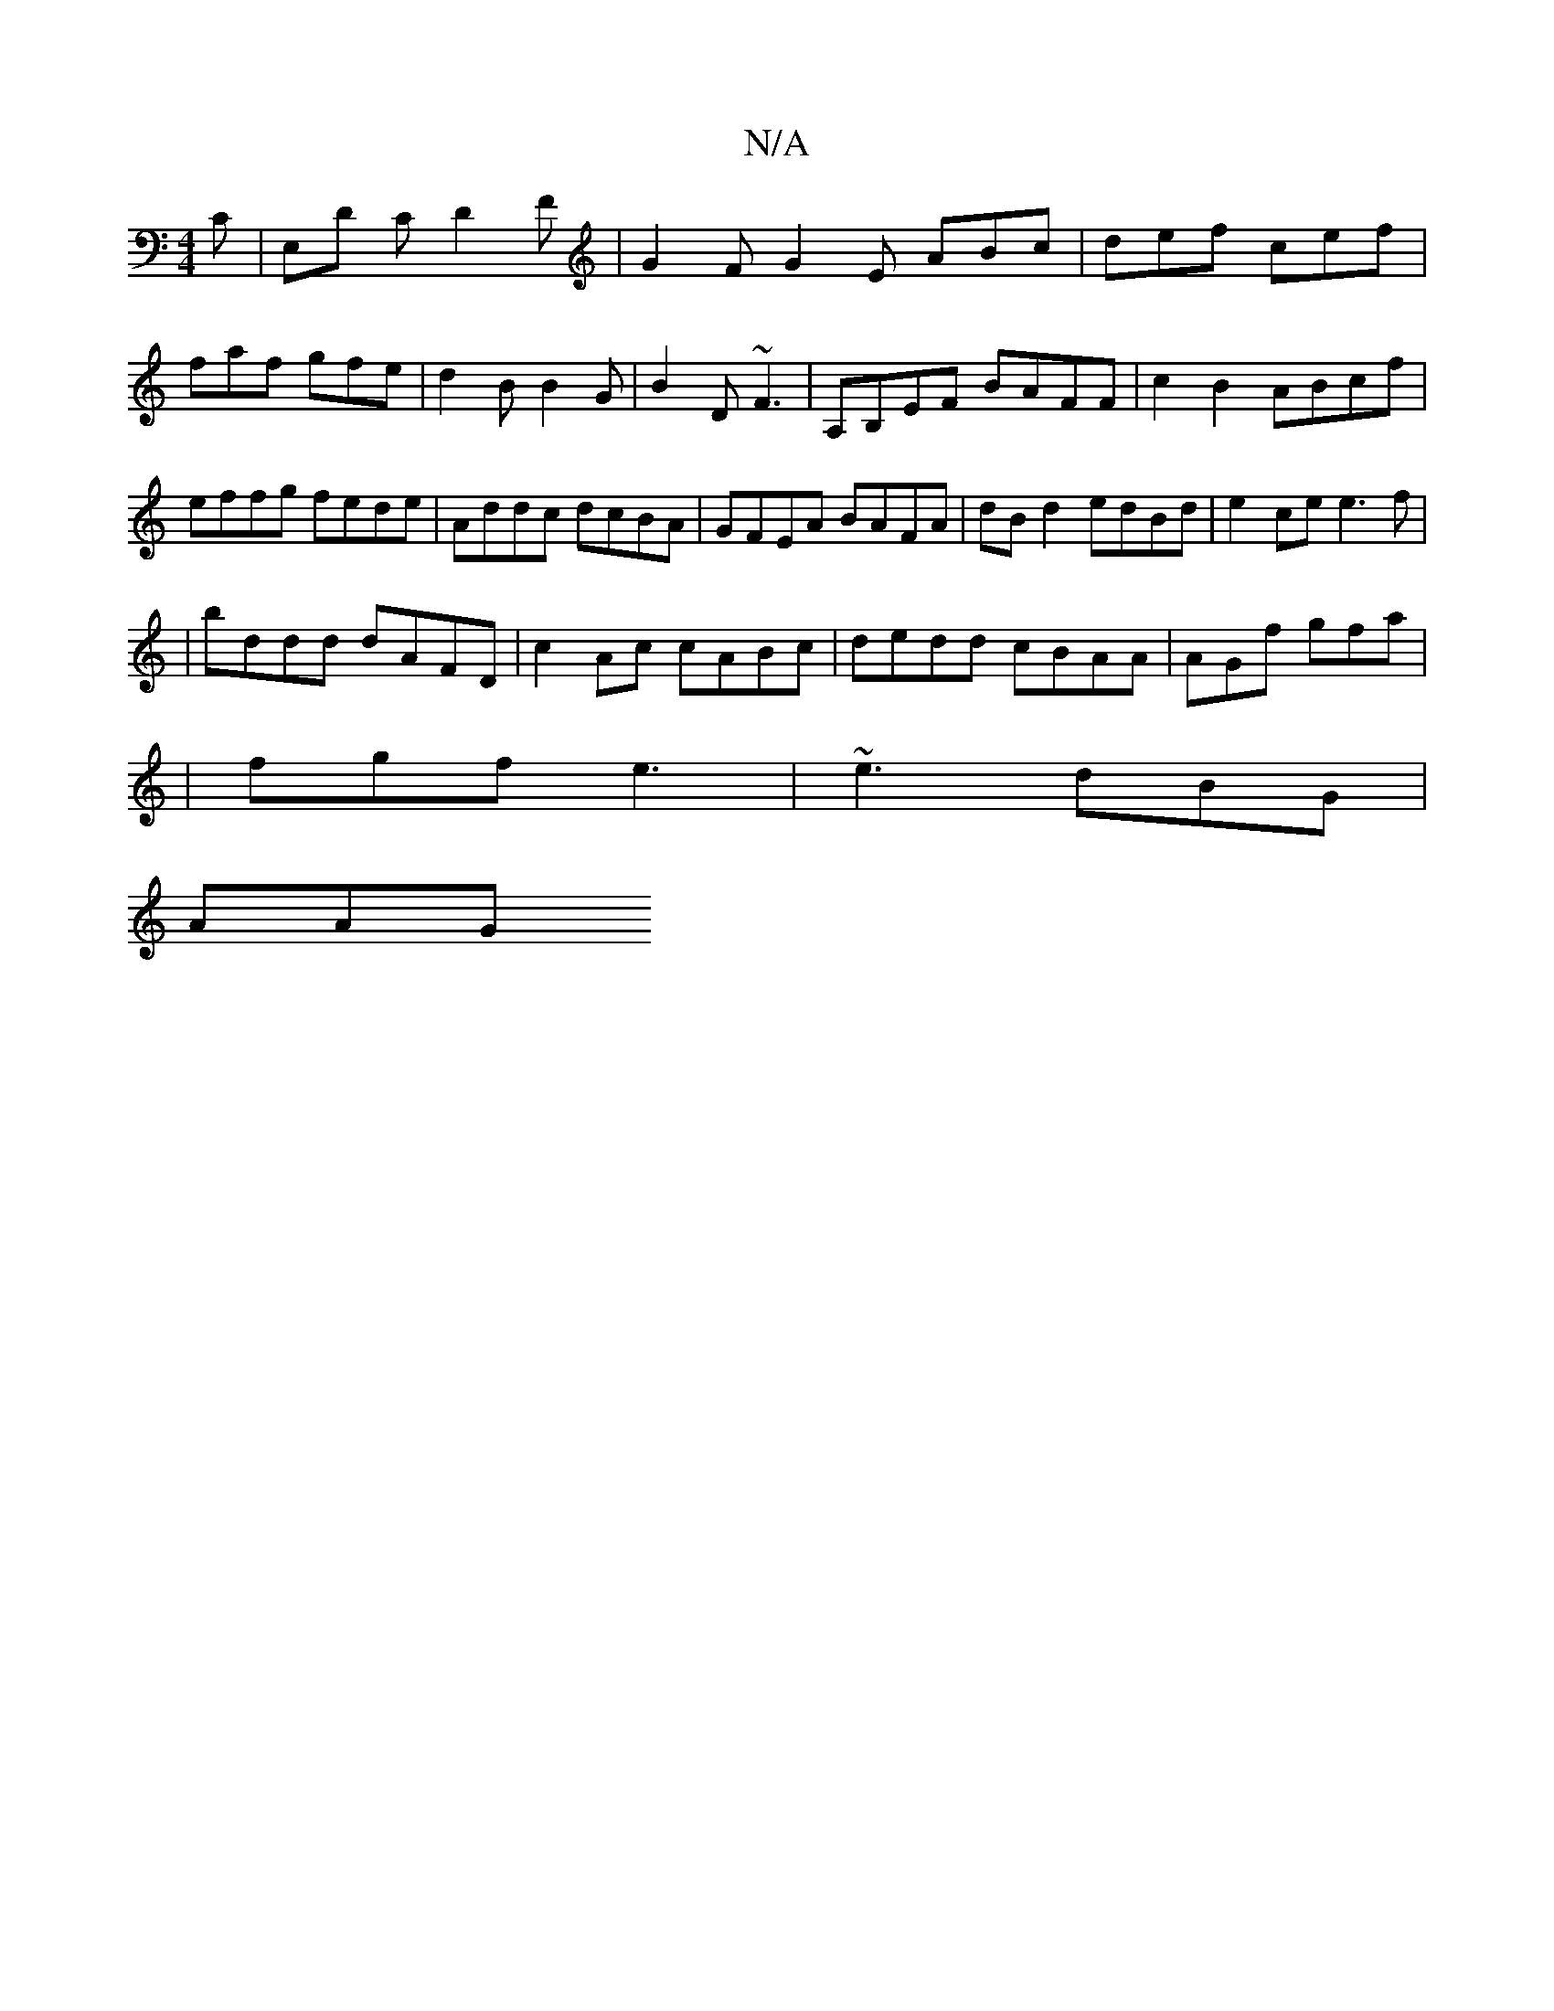 X:1
T:N/A
M:4/4
R:N/A
K:Cmajor
C|E,D C D2 F | G2F G2 E ABc|def cef|
faf gfe|d2B B2G|B2D ~F3|A,B,EF BAFF|c2B2 ABcf|effg fede|Addc dcBA|GFEA BAFA|dBd2 edBd|e2 ce e3f|
| bddd dAFD | c2 Ac cABc |dedd cBAA|AGf gfa|
|fgf e3|~e3 dBG|
AAG 